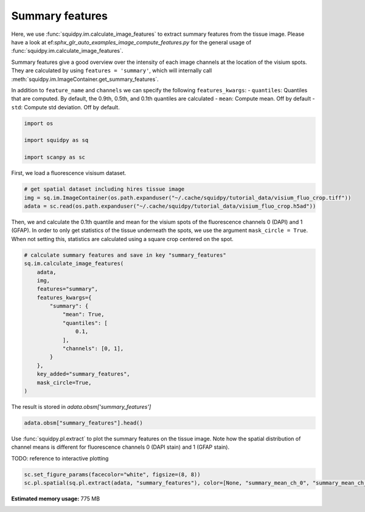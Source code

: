 
.. DO NOT EDIT.
.. THIS FILE WAS AUTOMATICALLY GENERATED BY SPHINX-GALLERY.
.. TO MAKE CHANGES, EDIT THE SOURCE PYTHON FILE:
.. "auto_examples/image/compute_summary_features.py"
.. LINE NUMBERS ARE GIVEN BELOW.

.. only:: html

    .. note::
        :class: sphx-glr-download-link-note

        Click :ref:`here <sphx_glr_download_auto_examples_image_compute_summary_features.py>`
        to download the full example code

.. rst-class:: sphx-glr-example-title

.. _sphx_glr_auto_examples_image_compute_summary_features.py:


Summary features
--------------

Here, we use :func:`squidpy.im.calculate_image_features` to extract summary features from the tissue image.
Please have a look at ef:`sphx_glr_auto_examples_image_compute_features.py`
for the general usage of :func:`squidpy.im.calculate_image_features`.

Summary features give a good overview over the intensity of each image channels at the location of the visium spots.
They are calculated by using ``features = 'summary'``,
which will internally call :meth:`squidpy.im.ImageContainer.get_summary_features`.

In addition to ``feature_name`` and ``channels`` we can specify the following ``features_kwargs``:
- ``quantiles``: Quantiles that are computed. By default, the 0.9th, 0.5th, and 0.1th quantiles are calculated
- ``mean``: Compute mean. Off by default
- ``std``: Compute std deviation. Off by default.

.. GENERATED FROM PYTHON SOURCE LINES 18-25

.. code-block:: default


    import os

    import squidpy as sq

    import scanpy as sc








.. GENERATED FROM PYTHON SOURCE LINES 26-27

First, we load a fluorescence visisum dataset.

.. GENERATED FROM PYTHON SOURCE LINES 27-33

.. code-block:: default


    # get spatial dataset including hires tissue image
    img = sq.im.ImageContainer(os.path.expanduser("~/.cache/squidpy/tutorial_data/visium_fluo_crop.tiff"))
    adata = sc.read(os.path.expanduser("~/.cache/squidpy/tutorial_data/visium_fluo_crop.h5ad"))






.. rst-class:: sphx-glr-script-out

 Out:

 .. code-block:: none

    /Users/hannah.spitzer/projects/spatial_scanpy/squidpy_notebooks/.tox/docs/lib/python3.8/site-packages/rasterio/__init__.py:221: NotGeoreferencedWarning: Dataset has no geotransform set. The identity matrix may be returned.
      s = DatasetReader(path, driver=driver, sharing=sharing, **kwargs)




.. GENERATED FROM PYTHON SOURCE LINES 34-38

Then, we and calculate the 0.1th quantile and mean for the visium spots of the fluorescence channels 0 (DAPI)
and 1 (GFAP).
In order to only get statistics of the tissue underneath the spots, we use the argument ``mask_circle = True``.
When not setting this, statistics are calculated using a square crop centered on the spot.

.. GENERATED FROM PYTHON SOURCE LINES 38-57

.. code-block:: default


    # calculate summary features and save in key "summary_features"
    sq.im.calculate_image_features(
        adata,
        img,
        features="summary",
        features_kwargs={
            "summary": {
                "mean": True,
                "quantiles": [
                    0.1,
                ],
                "channels": [0, 1],
            }
        },
        key_added="summary_features",
        mask_circle=True,
    )








.. GENERATED FROM PYTHON SOURCE LINES 58-59

The result is stored in `adata.obsm['summary_features']`

.. GENERATED FROM PYTHON SOURCE LINES 59-61

.. code-block:: default

    adata.obsm["summary_features"].head()






.. raw:: html

    <div class="output_subarea output_html rendered_html output_result">
    <div>
    <style scoped>
        .dataframe tbody tr th:only-of-type {
            vertical-align: middle;
        }

        .dataframe tbody tr th {
            vertical-align: top;
        }

        .dataframe thead th {
            text-align: right;
        }
    </style>
    <table border="1" class="dataframe">
      <thead>
        <tr style="text-align: right;">
          <th></th>
          <th>summary_quantile_0.1_ch_0</th>
          <th>summary_mean_ch_0</th>
          <th>summary_quantile_0.1_ch_1</th>
          <th>summary_mean_ch_1</th>
        </tr>
      </thead>
      <tbody>
        <tr>
          <th>AAACGAGACGGTTGAT-1</th>
          <td>0.0</td>
          <td>6849.760120</td>
          <td>0.0</td>
          <td>3762.582691</td>
        </tr>
        <tr>
          <th>AAAGGGATGTAGCAAG-1</th>
          <td>0.0</td>
          <td>4469.448519</td>
          <td>0.0</td>
          <td>3824.862145</td>
        </tr>
        <tr>
          <th>AAATGGCATGTCTTGT-1</th>
          <td>0.0</td>
          <td>5944.567897</td>
          <td>0.0</td>
          <td>5481.824787</td>
        </tr>
        <tr>
          <th>AAATGGTCAATGTGCC-1</th>
          <td>0.0</td>
          <td>5259.799257</td>
          <td>0.0</td>
          <td>2628.194501</td>
        </tr>
        <tr>
          <th>AAATTAACGGGTAGCT-1</th>
          <td>0.0</td>
          <td>4468.428701</td>
          <td>0.0</td>
          <td>4036.154302</td>
        </tr>
      </tbody>
    </table>
    </div>
    </div>
    <br />
    <br />

.. GENERATED FROM PYTHON SOURCE LINES 62-67

Use :func:`squidpy.pl.extract` to plot the summary features on the tissue image.
Note how the spatial distribution of channel means is different for fluorescence channels 0 (DAPI stain)
and 1 (GFAP stain).

TODO: reference to interactive plotting

.. GENERATED FROM PYTHON SOURCE LINES 67-70

.. code-block:: default


    sc.set_figure_params(facecolor="white", figsize=(8, 8))
    sc.pl.spatial(sq.pl.extract(adata, "summary_features"), color=[None, "summary_mean_ch_0", "summary_mean_ch_1"], bw=True)



.. image:: /auto_examples/image/images/sphx_glr_compute_summary_features_001.png
    :alt: summary_mean_ch_0, summary_mean_ch_1
    :class: sphx-glr-single-img






.. rst-class:: sphx-glr-timing

   **Total running time of the script:** ( 0 minutes  27.207 seconds)

**Estimated memory usage:**  775 MB


.. _sphx_glr_download_auto_examples_image_compute_summary_features.py:


.. only :: html

 .. container:: sphx-glr-footer
    :class: sphx-glr-footer-example



  .. container:: sphx-glr-download sphx-glr-download-python

     :download:`Download Python source code: compute_summary_features.py <compute_summary_features.py>`



  .. container:: sphx-glr-download sphx-glr-download-jupyter

     :download:`Download Jupyter notebook: compute_summary_features.ipynb <compute_summary_features.ipynb>`


.. only:: html

 .. rst-class:: sphx-glr-signature

    `Gallery generated by Sphinx-Gallery <https://sphinx-gallery.github.io>`_
